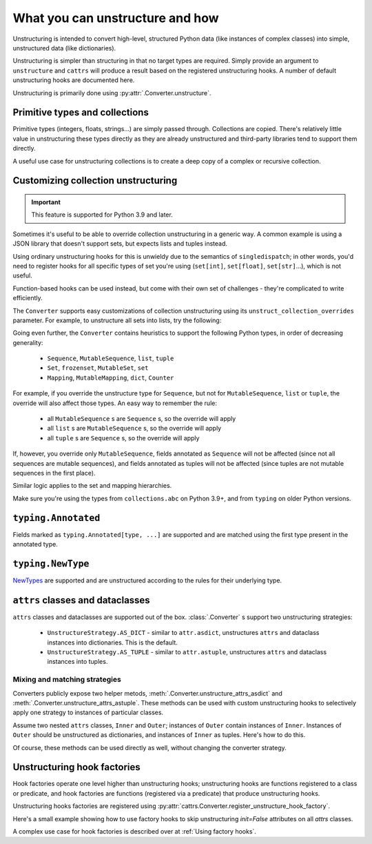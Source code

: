 ================================
What you can unstructure and how
================================

Unstructuring is intended to convert high-level, structured Python data (like
instances of complex classes) into simple, unstructured data (like
dictionaries).

Unstructuring is simpler than structuring in that no target types are required.
Simply provide an argument to ``unstructure`` and ``cattrs`` will produce a
result based on the registered unstructuring hooks. A number of default
unstructuring hooks are documented here.

Unstructuring is primarily done using :py:attr:`.Converter.unstructure`.

Primitive types and collections
-------------------------------

Primitive types (integers, floats, strings...) are simply passed through.
Collections are copied. There's relatively little value in unstructuring
these types directly as they are already unstructured and third-party
libraries tend to support them directly.

A useful use case for unstructuring collections is to create a deep copy of
a complex or recursive collection.

.. doctest::

    >>> # A dictionary of strings to lists of tuples of floats.
    >>> data = {'a': [[1.0, 2.0], [3.0, 4.0]]}
    >>>
    >>> copy = cattrs.unstructure(data)
    >>> data == copy
    True
    >>> data is copy
    False

Customizing collection unstructuring
------------------------------------

.. important::
   This feature is supported for Python 3.9 and later.

Sometimes it's useful to be able to override collection unstructuring in a
generic way. A common example is using a JSON library that doesn't support
sets, but expects lists and tuples instead.

Using ordinary unstructuring hooks for this is unwieldy due to the semantics of
``singledispatch``; in other words, you'd need to register hooks for all
specific types of set you're using (``set[int]``, ``set[float]``,
``set[str]``...), which is not useful.

Function-based hooks can be used instead, but come with their own set of
challenges - they're complicated to write efficiently.

The ``Converter`` supports easy customizations of collection unstructuring
using its ``unstruct_collection_overrides`` parameter. For example, to
unstructure all sets into lists, try the following:

.. doctest::

  >>> from collections.abc import Set
  >>> converter = cattrs.Converter(unstruct_collection_overrides={Set: list})
  >>>
  >>> converter.unstructure({1, 2, 3})
  [1, 2, 3]

Going even further, the ``Converter`` contains heuristics to support the
following Python types, in order of decreasing generality:

    * ``Sequence``, ``MutableSequence``, ``list``, ``tuple``
    * ``Set``, ``frozenset``, ``MutableSet``, ``set``
    * ``Mapping``, ``MutableMapping``, ``dict``, ``Counter``

For example, if you override the unstructure type for ``Sequence``, but not for
``MutableSequence``, ``list`` or ``tuple``, the override will also affect those
types. An easy way to remember the rule:

    * all ``MutableSequence`` s are ``Sequence`` s, so the override will apply
    * all ``list`` s are ``MutableSequence`` s, so the override will apply
    * all ``tuple`` s are ``Sequence`` s, so the override will apply

If, however, you override only ``MutableSequence``, fields annotated as
``Sequence`` will not be affected (since not all sequences are mutable
sequences), and fields annotated as tuples will not be affected (since tuples
are not mutable sequences in the first place).

Similar logic applies to the set and mapping hierarchies.

Make sure you're using the types from ``collections.abc`` on Python 3.9+, and
from ``typing`` on older Python versions.

``typing.Annotated``
--------------------

Fields marked as ``typing.Annotated[type, ...]`` are supported and are matched
using the first type present in the annotated type.

``typing.NewType``
------------------

`NewTypes`_ are supported and are unstructured according to the rules for their underlying type.


``attrs`` classes and dataclasses
---------------------------------

``attrs`` classes and dataclasses are supported out of the box.
:class:`.Converter` s support two unstructuring strategies:

    * ``UnstructureStrategy.AS_DICT`` - similar to ``attr.asdict``, unstructures ``attrs`` and dataclass instances into dictionaries. This is the default.
    * ``UnstructureStrategy.AS_TUPLE`` - similar to ``attr.astuple``, unstructures ``attrs`` and dataclass instances into tuples.

.. doctest::

    >>> @define
    ... class C:
    ...     a = field()
    ...     b = field()
    ...
    >>> inst = C(1, 'a')
    >>>
    >>> converter = cattrs.Converter(unstruct_strat=cattrs.UnstructureStrategy.AS_TUPLE)
    >>>
    >>> converter.unstructure(inst)
    (1, 'a')

Mixing and matching strategies
~~~~~~~~~~~~~~~~~~~~~~~~~~~~~~

Converters publicly expose two helper metods, :meth:`.Converter.unstructure_attrs_asdict`
and :meth:`.Converter.unstructure_attrs_astuple`. These methods can be used with
custom unstructuring hooks to selectively apply one strategy to instances of
particular classes.

Assume two nested ``attrs`` classes, ``Inner`` and ``Outer``; instances of
``Outer`` contain instances of ``Inner``. Instances of ``Outer`` should be
unstructured as dictionaries, and instances of ``Inner`` as tuples. Here's how
to do this.

.. doctest::

    >>> @define
    ... class Inner:
    ...     a: int
    ...
    >>> @define
    ... class Outer:
    ...     i: Inner
    ...
    >>> inst = Outer(i=Inner(a=1))
    >>>
    >>> converter = cattrs.Converter()
    >>> converter.register_unstructure_hook(Inner, converter.unstructure_attrs_astuple)
    >>>
    >>> converter.unstructure(inst)
    {'i': (1,)}

Of course, these methods can be used directly as well, without changing the converter strategy.

.. doctest::

    >>> @define
    ... class C:
    ...     a: int
    ...     b: str
    ...
    >>> inst = C(1, 'a')
    >>>
    >>> converter = cattrs.Converter()
    >>>
    >>> converter.unstructure_attrs_astuple(inst)  # Default is AS_DICT.
    (1, 'a')


Unstructuring hook factories
----------------------------

Hook factories operate one level higher than unstructuring hooks; unstructuring
hooks are functions registered to a class or predicate, and hook factories
are functions (registered via a predicate) that produce unstructuring hooks.

Unstructuring hooks factories are registered using :py:attr:`cattrs.Converter.register_unstructure_hook_factory`.

Here's a small example showing how to use factory hooks to skip unstructuring
`init=False` attributes on all `attrs` classes.

.. doctest::

    >>> from attrs import define, has, field, fields
    >>> from cattrs import override
    >>> from cattrs.gen import make_dict_unstructure_fn

    >>> c = cattrs.Converter()
    >>> c.register_unstructure_hook_factory(has, lambda cl: make_dict_unstructure_fn(cl, c, **{a.name: override(omit=True) for a in fields(cl) if not a.init}))

    >>> @define
    ... class E:
    ...    an_int: int
    ...    another_int: int = field(init=False)

    >>> inst = E(1)
    >>> inst.another_int = 5
    >>> c.unstructure(inst)
    {'an_int': 1}


A complex use case for hook factories is described over at :ref:`Using factory hooks`.

.. _`NewTypes`: https://docs.python.org/3/library/typing.html#newtype